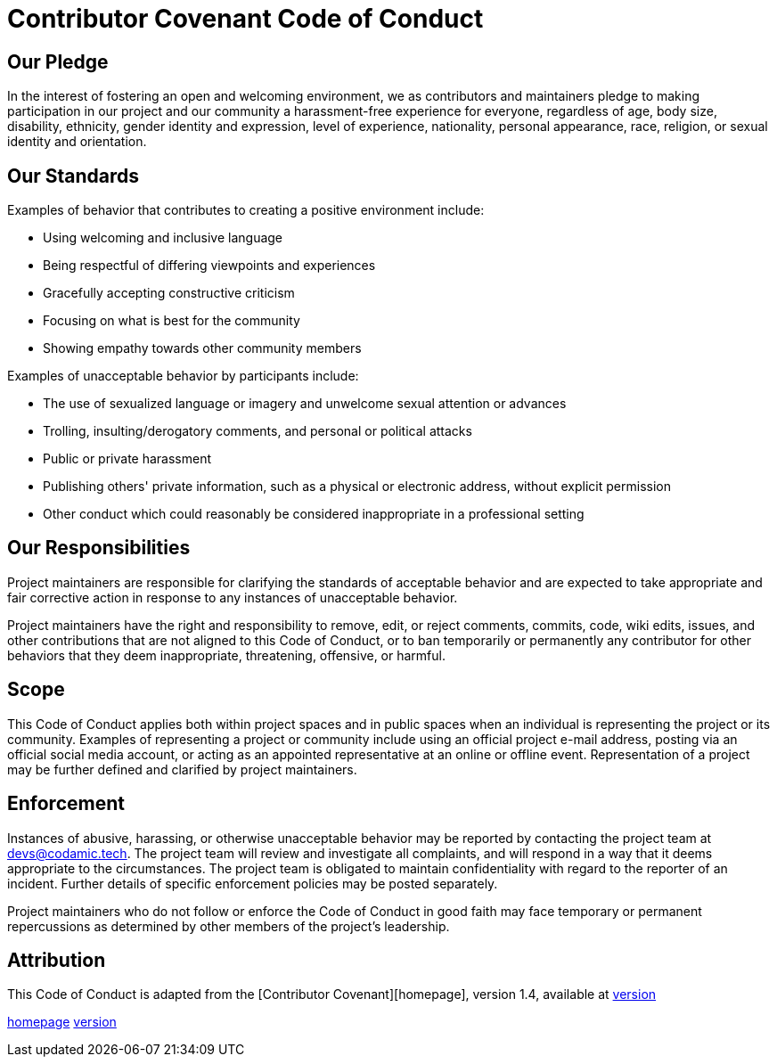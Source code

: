 [appendix]
= Contributor Covenant Code of Conduct

== Our Pledge

In the interest of fostering an open and welcoming environment, we as contributors and maintainers
pledge to making participation in our project and our community a harassment-free experience for everyone,
regardless of age, body size, disability, ethnicity, gender identity and expression, level of experience,
nationality, personal appearance, race, religion, or sexual identity and orientation.

== Our Standards

Examples of behavior that contributes to creating a positive environment include:

* Using welcoming and inclusive language
* Being respectful of differing viewpoints and experiences
* Gracefully accepting constructive criticism
* Focusing on what is best for the community
* Showing empathy towards other community members

Examples of unacceptable behavior by participants include:

* The use of sexualized language or imagery and unwelcome sexual attention or advances
* Trolling, insulting/derogatory comments, and personal or political attacks
* Public or private harassment
* Publishing others' private information, such as a physical or electronic address, without explicit permission
* Other conduct which could reasonably be considered inappropriate in a professional setting

== Our Responsibilities

Project maintainers are responsible for clarifying the standards of acceptable behavior and are expected to
take appropriate and fair corrective action in response to any instances of unacceptable behavior.

Project maintainers have the right and responsibility to remove, edit, or reject comments, commits,
code, wiki edits, issues, and other contributions that are not aligned to this Code of Conduct, or to ban
temporarily or permanently any contributor for other behaviors that they deem inappropriate, threatening,
offensive, or harmful.

== Scope

This Code of Conduct applies both within project spaces and in public spaces when an individual is representing
the project or its community. Examples of representing a project or community include using an official project
e-mail address, posting via an official social media account, or acting as an appointed representative at an
online or offline event. Representation of a project may be further defined and clarified by project maintainers.

== Enforcement

Instances of abusive, harassing, or otherwise unacceptable behavior may be reported by contacting the project
team at devs@codamic.tech. The project team will review and investigate all complaints, and will respond in
a way that it deems appropriate to the circumstances. The project team is obligated to maintain confidentiality
with regard to the reporter of an incident. Further details of specific enforcement policies may be posted separately.

Project maintainers who do not follow or enforce the Code of Conduct in good faith may face temporary or permanent
repercussions as determined by other members of the project's leadership.

== Attribution

This Code of Conduct is adapted from the [Contributor Covenant][homepage], version 1.4, available at http://contributor-covenant.org/version/1/4[version]

http://contributor-covenant.org[homepage]
http://contributor-covenant.org/version/1/4/[version]
